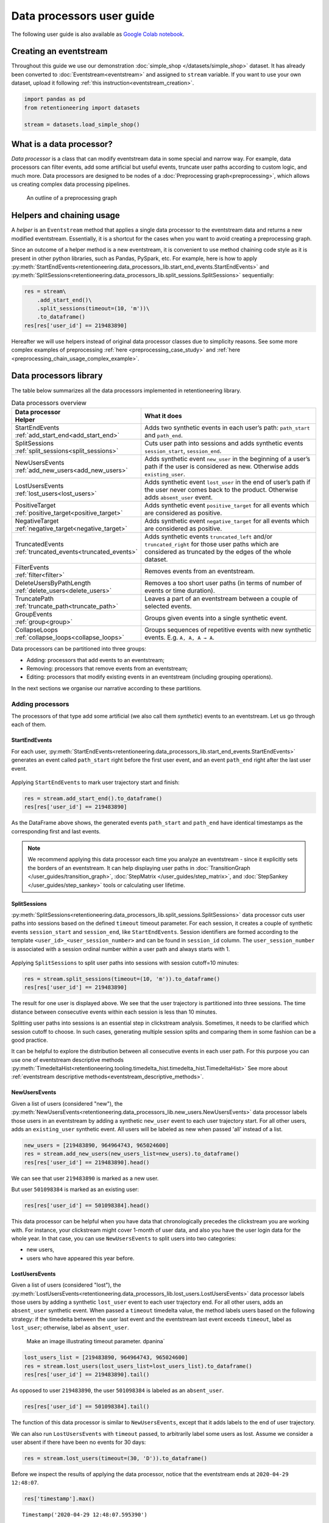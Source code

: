 Data processors user guide
==========================

The following user guide is also available as
`Google Colab notebook <https://colab.research.google.com/drive/1uXTt14stXKjWR_paEzqPl5_rZLFyclrm?usp=share_link>`_.


Creating an eventstream
-----------------------

Throughout this guide we use our demonstration :doc:`simple_shop </datasets/simple_shop>` dataset. It has already been converted to :doc:`Eventstream<eventstream>` and assigned to ``stream`` variable. If you want to use your own dataset, upload it following :ref:`this instruction<eventstream_creation>`.

.. code-block:: python

    import pandas as pd
    from retentioneering import datasets

    stream = datasets.load_simple_shop()

What is a data processor?
-------------------------

*Data processor* is a class that can modify eventstream data in some special and narrow way. For example, data processors can filter events, add some artificial but useful events, truncate user paths according to custom logic, and much more. Data processors are designed to be nodes of a
:doc:`Preprocessing graph<preprocessing>`, which allows us creating complex data processing pipelines.

.. figure:: /_static/user_guides/data_processor/dp_0_PGraph.png

    An outline of a preprocessing graph

.. _helpers_and_chain_usage:

Helpers and chaining usage
--------------------------

A *helper* is an ``Eventstream`` method that applies a single data processor to the eventstream data and returns a new modified eventstream.
Essentially, it is a shortcut for the cases when you want to avoid creating a preprocessing graph.

Since an outcome of a helper method is a new eventstream, it is convenient to use method chaining code style
as it is present in other python libraries, such as Pandas, PySpark, etc. For example, here is how to apply :py:meth:`StartEndEvents<retentioneering.data_processors_lib.start_end_events.StartEndEvents>` and :py:meth:`SplitSessions<retentioneering.data_processors_lib.split_sessions.SplitSessions>` sequentially:

.. code-block:: python

    res = stream\
        .add_start_end()\
        .split_sessions(timeout=(10, 'm'))\
        .to_dataframe()
    res[res['user_id'] == 219483890]

.. raw:: html

    <div><table class="dataframe">
      <thead>
        <tr style="text-align: right;">
          <th></th>
          <th>event_type</th>
          <th>event_index</th>
          <th>event</th>
          <th>timestamp</th>
          <th>user_id</th>
          <th>session_id</th>
        </tr>
      </thead>
      <tbody>
        <tr>
          <th>0</th>
          <td>path_start</td>
          <td>0</td>
          <td>path_start</td>
          <td>2019-11-01 17:59:13</td>
          <td>219483890</td>
          <td>219483890_1</td>
        </tr>
        <tr>
          <th>2</th>
          <td>session_start</td>
          <td>2</td>
          <td>session_start</td>
          <td>2019-11-01 17:59:13</td>
          <td>219483890</td>
          <td>219483890_1</td>
        </tr>
        <tr>
          <th>3</th>
          <td>raw</td>
          <td>3</td>
          <td>catalog</td>
          <td>2019-11-01 17:59:13</td>
          <td>219483890</td>
          <td>219483890_1</td>
        </tr>
        <tr>
          <th>...</th>
          <td>...</td>
          <td>...</td>
          <td>...</td>
          <td>...</td>
          <td>...</td>
          <td>...</td>
        </tr>
        <tr>
          <th>11</th>
          <td>session_end</td>
          <td>11</td>
          <td>session_end</td>
          <td>2019-11-01 17:59:32</td>
          <td>219483890</td>
          <td>219483890_1</td>
        </tr>
        <tr>
          <th>6256</th>
          <td>session_start</td>
          <td>6256</td>
          <td>session_start</td>
          <td>2019-12-06 16:22:57</td>
          <td>219483890</td>
          <td>219483890_2</td>
        </tr>
        <tr>
          <th>...</th>
          <td>...</td>
          <td>...</td>
          <td>...</td>
          <td>...</td>
          <td>...</td>
          <td>...</td>
        </tr>
        <tr>
          <th>23997</th>
          <td>session_end</td>
          <td>23997</td>
          <td>session_end</td>
          <td>2020-02-14 21:04:52</td>
          <td>219483890</td>
          <td>219483890_4</td>
        </tr>
        <tr>
          <th>23998</th>
          <td>path_end</td>
          <td>23998</td>
          <td>path_end</td>
          <td>2020-02-14 21:04:52</td>
          <td>219483890</td>
          <td>219483890_4</td>
        </tr>
      </tbody>
    </table>
    <br>

Hereafter we will use helpers instead of original data processor classes due to simplicity reasons. See some more complex examples of preprocessing :ref:`here <preprocessing_case_study>` and :ref:`here <preprocessing_chain_usage_complex_example>`.

.. _dataprocessors_library:

Data processors library
-----------------------

The table below summarizes all the data processors implemented in retentioneering library.

.. table:: Data processors overview
    :align: center
    :widths: 15 60
    :class: tight-table

    +--------------------------------------------+-----------------------------------------------------+
    | | Data processor                           | What it does                                        |
    | | Helper                                   |                                                     |
    +============================================+=====================================================+
    | | StartEndEvents                           | Adds two synthetic events in each user’s path:      |
    | | :ref:`add_start_end<add_start_end>`      | ``path_start`` and ``path_end``.                    |
    |                                            |                                                     |
    +--------------------------------------------+-----------------------------------------------------+
    | | SplitSessions                            | Cuts user path into sessions and adds synthetic     |
    | | :ref:`split_sessions<split_sessions>`    | events ``session_start``, ``session_end``.          |
    |                                            |                                                     |
    +--------------------------------------------+-----------------------------------------------------+
    | | NewUsersEvents                           | Adds synthetic event ``new_user`` in the beginning  |
    | | :ref:`add_new_users<add_new_users>`      | of a user’s path if the user is considered as new.  |
    |                                            | Otherwise adds ``existing_user``.                   |
    |                                            |                                                     |
    +--------------------------------------------+-----------------------------------------------------+
    | | LostUsersEvents                          | Adds synthetic event ``lost_user`` in the end of    |
    | | :ref:`lost_users<lost_users>`            | user’s path if the user never comes back to the     |
    |                                            | product. Otherwise adds ``absent_user`` event.      |
    |                                            |                                                     |
    +--------------------------------------------+-----------------------------------------------------+
    | | PositiveTarget                           | Adds synthetic event ``positive_target`` for all    |
    | | :ref:`positive_target<positive_target>`  | events which are considered as positive.            |
    |                                            |                                                     |
    +--------------------------------------------+-----------------------------------------------------+
    | | NegativeTarget                           | Adds synthetic event ``negative_target`` for all    |
    | | :ref:`negative_target<negative_target>`  | events which are considered as positive.            |
    |                                            |                                                     |
    +--------------------------------------------+-----------------------------------------------------+
    | | TruncatedEvents                          | Adds synthetic events ``truncated_left`` and/or     |
    | | :ref:`truncated_events<truncated_events>`| ``truncated_right`` for those user paths which are  |
    |                                            | considered as truncated by the edges of the whole   |
    |                                            | dataset.                                            |
    +--------------------------------------------+-----------------------------------------------------+
    | | FilterEvents                             | Removes events from an eventstream.                 |
    | | :ref:`filter<filter>`                    |                                                     |
    +--------------------------------------------+-----------------------------------------------------+
    | | DeleteUsersByPathLength                  | Removes a too short user paths (in terms of number  |
    | | :ref:`delete_users<delete_users>`        | of events or time duration).                        |
    |                                            |                                                     |
    +--------------------------------------------+-----------------------------------------------------+
    | | TruncatePath                             | Leaves a part of an eventstream between a couple    |
    | | :ref:`truncate_path<truncate_path>`      | of selected events.                                 |
    |                                            |                                                     |
    +--------------------------------------------+-----------------------------------------------------+
    | | GroupEvents                              | Groups given events into a single synthetic event.  |
    | | :ref:`group<group>`                      |                                                     |
    +--------------------------------------------+-----------------------------------------------------+
    | | CollapseLoops                            | Groups sequences of repetitive events with new      |
    | | :ref:`collapse_loops<collapse_loops>`    | synthetic events. E.g. ``A, A, A → A``.             |
    +--------------------------------------------+-----------------------------------------------------+

Data processors can be partitioned into three groups:

- Adding: processors that add events to an eventstream;
- Removing: processors that remove events from an eventstream;
- Editing: processors that modify existing events in an eventstream (including grouping operations).

In the next sections we organise our narrative according to these partitions.

.. _dataprocessors_adding_processors:

Adding processors
~~~~~~~~~~~~~~~~~

The processors of that type add some artificial (we also call them *synthetic*) events to an eventstream.
Let us go through each of them.

.. _add_start_end:

StartEndEvents
^^^^^^^^^^^^^^

For each user, :py:meth:`StartEndEvents<retentioneering.data_processors_lib.start_end_events.StartEndEvents>`
generates an event called ``path_start`` right before the first user event, and an event
``path_end`` right after the last user event.

.. figure:: /_static/user_guides/data_processor/dp_1_start_end.png

Applying ``StartEndEvents`` to mark user trajectory start and finish:

.. code-block:: python

    res = stream.add_start_end().to_dataframe()
    res[res['user_id'] == 219483890]


.. raw:: html

    <div><table class="dataframe">
      <thead>
        <tr style="text-align: right;">
          <th></th>
          <th>event_type</th>
          <th>event_index</th>
          <th>event</th>
          <th>timestamp</th>
          <th>user_id</th>
        </tr>
      </thead>
      <tbody>
        <tr>
          <th>0</th>
          <td>path_start</td>
          <td>0</td>
          <td>path_start</td>
          <td>2019-11-01 17:59:13</td>
          <td>219483890</td>
        </tr>
        <tr>
          <th>1</th>
          <td>raw</td>
          <td>1</td>
          <td>catalog</td>
          <td>2019-11-01 17:59:13</td>
          <td>219483890</td>
        </tr>
        <tr>
          <th>...</th>
          <td>...</td>
          <td>...</td>
          <td>...</td>
          <td>...</td>
          <td>...</td>
        </tr>
        <tr>
          <th>10213</th>
          <td>path_end</td>
          <td>10213</td>
          <td>path_end</td>
          <td>2020-02-14 21:04:52</td>
          <td>219483890</td>
        </tr>
      </tbody>
    </table>
    <br>

As the DataFrame above shows, the generated events ``path_start``
and ``path_end`` have identical timestamps as the corresponding first and
last events.

.. note::

    We recommend applying this data processor each time you analyze an
    eventstream - since it explicitly sets the borders of an eventstream. It
    can help displaying user paths in :doc:`TransitionGraph </user_guides/transition_graph>`, :doc:`StepMatrix </user_guides/step_matrix>`, and :doc:`StepSankey </user_guides/step_sankey>` tools or calculating user lifetime.

.. _split_sessions:

SplitSessions
^^^^^^^^^^^^^

:py:meth:`SplitSessions<retentioneering.data_processors_lib.split_sessions.SplitSessions>`
data processor cuts user paths into sessions based on the defined ``timeout``
timeout parameter. For each session, it creates a couple of synthetic
events ``session_start`` and ``session_end``, like
``StartEndEvents``. Session identifiers are formed according to the
template ``<user_id>_<user_session_number>`` and can be found in
``session_id`` column. The ``user_session_number`` is associated with a
session ordinal number within a user path and always starts with 1.

.. figure:: /_static/user_guides/data_processor/dp_2_split_sessions.png

Applying ``SplitSessions`` to split user paths into sessions with
session cutoff=10 minutes:

.. code-block:: python

    res = stream.split_sessions(timeout=(10, 'm')).to_dataframe()
    res[res['user_id'] == 219483890]


.. raw:: html

    <div><table class="dataframe">
      <thead>
        <tr style="text-align: right;">
          <th></th>
          <th>event_type</th>
          <th>event_index</th>
          <th>event</th>
          <th>timestamp</th>
          <th>user_id</th>
          <th>session_id</th>
        </tr>
      </thead>
      <tbody>
        <tr>
          <th>0</th>
          <td>session_start</td>
          <td>0</td>
          <td>session_start</td>
          <td>2019-11-01 17:59:13</td>
          <td>219483890</td>
          <td>219483890_1</td>
        </tr>
        <tr>
          <th>1</th>
          <td>raw</td>
          <td>1</td>
          <td>catalog</td>
          <td>2019-11-01 17:59:13</td>
          <td>219483890</td>
          <td>219483890_1</td>
        </tr>
        <tr>
          <th>...</th>
          <td>...</td>
          <td>...</td>
          <td>...</td>
          <td>...</td>
          <td>...</td>
          <td>...</td>
        </tr>
        <tr>
          <th>9</th>
          <td>session_end</td>
          <td>9</td>
          <td>session_end</td>
          <td>2019-11-01 17:59:32</td>
          <td>219483890</td>
          <td>219483890_1</td>
        </tr>
        <tr>
          <th>5316</th>
          <td>session_start</td>
          <td>5316</td>
          <td>session_start</td>
          <td>2019-12-06 16:22:57</td>
          <td>219483890</td>
          <td>219483890_2</td>
        </tr>
        <tr>
          <th>...</th>
          <td>...</td>
          <td>...</td>
          <td>...</td>
          <td>...</td>
          <td>...</td>
          <td>...</td>
        </tr>
        <tr>
          <th>21049</th>
          <td>session_end</td>
          <td>21049</td>
          <td>session_end</td>
          <td>2020-02-14 21:04:52</td>
          <td>219483890</td>
          <td>219483890_4</td>
        </tr>
      </tbody>
    </table>
    <br>

The result for one user is displayed above. We see that the user
trajectory is partitioned into three sessions. The time distance between
consecutive events within each session is less than 10 minutes.

Splitting user paths into sessions is an essential step in clickstream
analysis. Sometimes, it needs to be clarified which session cutoff to
choose. In such cases, generating multiple session splits and comparing them
in some fashion can be a good practice.

It can be helpful to explore the distribution between all consecutive events
in each user path. For this purpose you can use one of eventstream descriptive methods
:py:meth:`TimedeltaHist<retentioneering.tooling.timedelta_hist.timedelta_hist.TimedeltaHist>`
See more about :ref:`eventstream descriptive methods<eventstream_descriptive_methods>`.


.. _add_new_users:

NewUsersEvents
^^^^^^^^^^^^^^

Given a list of users (considered "new"), the
:py:meth:`NewUsersEvents<retentioneering.data_processors_lib.new_users.NewUsersEvents>`
data processor labels those users in an eventstream by adding a synthetic ``new_user``
event to each user trajectory start. For all other users, adds an
``existing_user`` synthetic event. All users will be labeled as new when
passed 'all' instead of a list.

.. figure:: /_static/user_guides/data_processor/dp_3_new_users.png


.. code-block:: python

    new_users = [219483890, 964964743, 965024600]
    res = stream.add_new_users(new_users_list=new_users).to_dataframe()
    res[res['user_id'] == 219483890].head()


.. raw:: html

    <div><table class="dataframe">
      <thead>
        <tr style="text-align: right;">
          <th></th>
          <th>event_type</th>
          <th>event_index</th>
          <th>event</th>
          <th>timestamp</th>
          <th>user_id</th>
        </tr>
      </thead>
      <tbody>
        <tr>
          <th>0</th>
          <td>new_user</td>
          <td>0</td>
          <td>new_user</td>
          <td>2019-11-01 17:59:13</td>
          <td>219483890</td>
        </tr>
        <tr>
          <th>1</th>
          <td>raw</td>
          <td>1</td>
          <td>catalog</td>
          <td>2019-11-01 17:59:13</td>
          <td>219483890</td>
        </tr>
        <tr>
          <th>2</th>
          <td>raw</td>
          <td>2</td>
          <td>product1</td>
          <td>2019-11-01 17:59:28</td>
          <td>219483890</td>
        </tr>
        <tr>
          <th>3</th>
          <td>raw</td>
          <td>3</td>
          <td>cart</td>
          <td>2019-11-01 17:59:29</td>
          <td>219483890</td>
        </tr>
        <tr>
          <th>4</th>
          <td>raw</td>
          <td>4</td>
          <td>catalog</td>
          <td>2019-11-01 17:59:32</td>
          <td>219483890</td>
        </tr>
      </tbody>
    </table>
    <br>

We can see that user ``219483890`` is marked as a new user.

But user ``501098384`` is marked as an existing user:

.. code-block:: python

    res[res['user_id'] == 501098384].head()


.. raw:: html

    <div><table class="dataframe">
      <thead>
        <tr style="text-align: right;">
          <th></th>
          <th>event_type</th>
          <th>event_index</th>
          <th>event</th>
          <th>timestamp</th>
          <th>user_id</th>
        </tr>
      </thead>
      <tbody>
        <tr>
          <th>17387</th>
          <td>existing_user</td>
          <td>17387</td>
          <td>existing_user</td>
          <td>2020-04-02 05:36:04</td>
          <td>501098384</td>
        </tr>
        <tr>
          <th>17388</th>
          <td>raw</td>
          <td>17388</td>
          <td>main</td>
          <td>2020-04-02 05:36:04</td>
          <td>501098384</td>
        </tr>
        <tr>
          <th>17389</th>
          <td>raw</td>
          <td>17389</td>
          <td>catalog</td>
          <td>2020-04-02 05:36:05</td>
          <td>501098384</td>
        </tr>
        <tr>
          <th>17390</th>
          <td>raw</td>
          <td>17390</td>
          <td>main</td>
          <td>2020-04-02 05:36:40</td>
          <td>501098384</td>
        </tr>
        <tr>
          <th>17391</th>
          <td>raw</td>
          <td>17391</td>
          <td>catalog</td>
          <td>2020-04-02 05:36:41</td>
          <td>501098384</td>
        </tr>
      </tbody>
    </table>
    <br>

This data processor can be helpful when you have data that chronologically
precedes the clickstream you are working with. For instance, your clickstream
might cover 1-month of user data, and also you have the user login data
for the whole year. In that case, you can use ``NewUsersEvents``
to split users into two categories:

- new users,
- users who have appeared this year before.

.. _lost_users:

LostUsersEvents
^^^^^^^^^^^^^^^

Given a list of users (considered "lost"), the
:py:meth:`LostUsersEvents<retentioneering.data_processors_lib.lost_users.LostUsersEvents>`
data processor labels those users by adding a synthetic ``lost_user`` event to each
user trajectory end. For all other users, adds an
``absent_user`` synthetic event. When passed a ``timeout`` timedelta value,
the method labels users based on the following strategy: if the
timedelta between the user last event and the eventstream last event
exceeds ``timeout``, label as ``lost_user``; otherwise, label as
``absent_user``.

..

    Make an image illustrating timeout parameter. dpanina`

.. figure:: /_static/user_guides/data_processor/dp_4_lost_users.png


.. code-block:: python

    lost_users_list = [219483890, 964964743, 965024600]
    res = stream.lost_users(lost_users_list=lost_users_list).to_dataframe()
    res[res['user_id'] == 219483890].tail()


.. raw:: html

    <div><table class="dataframe">
      <thead>
        <tr style="text-align: right;">
          <th></th>
          <th>event_type</th>
          <th>event_index</th>
          <th>event</th>
          <th>timestamp</th>
          <th>user_id</th>
        </tr>
      </thead>
      <tbody>
        <tr>
          <th>5175</th>
          <td>raw</td>
          <td>5175</td>
          <td>catalog</td>
          <td>2020-01-06 22:11:28</td>
          <td>219483890</td>
        </tr>
        <tr>
          <th>9329</th>
          <td>raw</td>
          <td>9329</td>
          <td>main</td>
          <td>2020-02-14 21:04:49</td>
          <td>219483890</td>
        </tr>
        <tr>
          <th>9330</th>
          <td>raw</td>
          <td>9330</td>
          <td>catalog</td>
          <td>2020-02-14 21:04:51</td>
          <td>219483890</td>
        </tr>
        <tr>
          <th>9332</th>
          <td>lost_user</td>
          <td>9332</td>
          <td>lost_user</td>
          <td>2020-02-14 21:04:52</td>
          <td>219483890</td>
        </tr>
      </tbody>
    </table>
    <br>

As opposed to user ``219483890``, the user ``501098384`` is labeled as an
``absent_user``.

.. code-block:: python

    res[res['user_id'] == 501098384].tail()


.. raw:: html

    <div><table class="dataframe">
      <thead>
        <tr style="text-align: right;">
          <th></th>
          <th>event_type</th>
          <th>event_index</th>
          <th>event</th>
          <th>timestamp</th>
          <th>user_id</th>
        </tr>
      </thead>
      <tbody>
        <tr>
          <th>39127</th>
          <td>raw</td>
          <td>39127</td>
          <td>catalog</td>
          <td>2020-04-29 12:48:01</td>
          <td>501098384</td>
        </tr>
        <tr>
          <th>39128</th>
          <td>raw</td>
          <td>39128</td>
          <td>main</td>
          <td>2020-04-29 12:48:01</td>
          <td>501098384</td>
        </tr>
        <tr>
          <th>39129</th>
          <td>raw</td>
          <td>39129</td>
          <td>catalog</td>
          <td>2020-04-29 12:48:06</td>
          <td>501098384</td>
        </tr>
        <tr>
          <th>39130</th>
          <td>absent_user</td>
          <td>39130</td>
          <td>absent_user</td>
          <td>2020-04-29 12:48:06</td>
          <td>501098384</td>
        </tr>
      </tbody>
    </table>
    <br>

The function of this data processor is similar to
``NewUsersEvents``, except that it adds labels to the end
of user trajectory.

We can also run ``LostUsersEvents`` with ``timeout`` passed, to
arbitrarily label some users as lost. Assume we consider a user
absent if there have been no events for 30 days:

.. code-block:: python

    res = stream.lost_users(timeout=(30, 'D')).to_dataframe()


Before we inspect the results of applying the data processor,
notice that the eventstream ends at ``2020-04-29 12:48:07``.

.. code-block:: python

    res['timestamp'].max()


.. parsed-literal::

    Timestamp('2020-04-29 12:48:07.595390')


User ``495985018`` is labeled as lost since her last event occurred
on ``2019-11-02``. It’s more than 30 days before the end of the
eventstream.

.. code-block:: python

    res[res['user_id'] == 495985018]


.. raw:: html

    <div><table class="dataframe">
      <thead>
        <tr style="text-align: right;">
          <th></th>
          <th>event_type</th>
          <th>event_index</th>
          <th>event</th>
          <th>timestamp</th>
          <th>user_id</th>
        </tr>
      </thead>
      <tbody>
        <tr>
          <th>47</th>
          <td>raw</td>
          <td>47</td>
          <td>catalog</td>
          <td>2019-11-02 01:14:08</td>
          <td>495985018</td>
        </tr>
        <tr>
          <th>48</th>
          <td>raw</td>
          <td>48</td>
          <td>cart</td>
          <td>2019-11-02 01:14:37</td>
          <td>495985018</td>
        </tr>
        <tr>
          <th>49</th>
          <td>lost_user</td>
          <td>49</td>
          <td>lost_user</td>
          <td>2019-11-02 01:14:37</td>
          <td>495985018</td>
        </tr>
      </tbody>
    </table>
    <br>

On the other hand, user ``819489198`` is labeled ``absent`` because
her last event occurred on ``2020-04-15``, less than 30 days
before ``2020-04-29``.

.. code-block:: python

    res[res['user_id'] == 819489198]


.. raw:: html

    <div><table class="dataframe">
      <thead>
        <tr style="text-align: right;">
          <th></th>
          <th>event_type</th>
          <th>event_index</th>
          <th>event</th>
          <th>timestamp</th>
          <th>user_id</th>
        </tr>
      </thead>
      <tbody>
        <tr>
          <th>26529</th>
          <td>raw</td>
          <td>26529</td>
          <td>main</td>
          <td>2020-04-15 21:02:36</td>
          <td>819489198</td>
        </tr>
        <tr>
          <th>...</th>
          <td>...</td>
          <td>...</td>
          <td>...</td>
          <td>...</td>
          <td>...</td>
        </tr>
        <tr>
          <th>26544</th>
          <td>raw</td>
          <td>26544</td>
          <td>payment_card</td>
          <td>2020-04-15 21:03:46</td>
          <td>819489198</td>
        </tr>
        <tr>
          <th>26545</th>
          <td>raw</td>
          <td>26545</td>
          <td>payment_done</td>
          <td>2020-04-15 21:03:47</td>
          <td>819489198</td>
        </tr>
        <tr>
          <th>26546</th>
          <td>absent_user</td>
          <td>26546</td>
          <td>absent_user</td>
          <td>2020-04-15 21:03:47</td>
          <td>819489198</td>
        </tr>
      </tbody>
    </table>
    <br>

.. _positive_target:

PositiveTarget
^^^^^^^^^^^^^^

:py:meth:`PositiveTarget<retentioneering.data_processors_lib.positive_target.PositiveTarget>`
data processor supports two parameters:

-  ``targets`` - list of "positive" events
   (for instance, associated with some conversion goal of the user behavior)
-  ``func`` - this function accepts parent ``Eventstream`` as an
   argument and returns ``pandas.DataFrame`` contains only the lines
   of the events we would like to label as positive.

By default, for each user trajectory, an event from the
specified list (and minimum timestamp) is taken and cloned with
``positive_target_<EVENTNAME>`` as the ``event`` and ``positive_target``
type.


.. figure:: /_static/user_guides/data_processor/dp_5_positive.png

.. code-block:: python

    positive_events = ['cart', 'payment_done']
    res = stream.positive_target(
        targets=positive_events
        ).to_dataframe()

Consider user ``219483890``, whose ``cart`` event appeared in her
trajectory with ``event_index=2``. A synthetic event
``positive_target_cart`` is added right after it.

.. code-block:: python

    res[res['user_id'] == 219483890]


.. raw:: html

    <div><table class="dataframe">
      <thead>
        <tr style="text-align: right;">
          <th></th>
          <th>event_type</th>
          <th>event_index</th>
          <th>event</th>
          <th>timestamp</th>
          <th>user_id</th>
        </tr>
      </thead>
      <tbody>
        <tr>
          <th>0</th>
          <td>raw</td>
          <td>0</td>
          <td>catalog</td>
          <td>2019-11-01 17:59:13</td>
          <td>219483890</td>
        </tr>
        <tr>
          <th>1</th>
          <td>raw</td>
          <td>1</td>
          <td>product1</td>
          <td>2019-11-01 17:59:28</td>
          <td>219483890</td>
        </tr>
        <tr>
          <th>2</th>
          <td>raw</td>
          <td>2</td>
          <td>cart</td>
          <td>2019-11-01 17:59:29</td>
          <td>219483890</td>
        </tr>
        <tr>
          <th>3</th>
          <td>positive_target</td>
          <td>3</td>
          <td>positive_target_cart</td>
          <td>2019-11-01 17:59:29</td>
          <td>219483890</td>
        </tr>
        <tr>
          <th>...</th>
          <td>...</td>
          <td>...</td>
          <td>...</td>
          <td>...</td>
          <td>...</td>
        </tr>
        <tr>
          <th>5116</th>
          <td>raw</td>
          <td>5116</td>
          <td>cart</td>
          <td>2020-01-06 22:10:42</td>
          <td>219483890</td>
        </tr>
        <tr>
          <th>5117</th>
          <td>raw</td>
          <td>5117</td>
          <td>catalog</td>
          <td>2020-01-06 22:10:52</td>
          <td>219483890</td>
        </tr>
        <tr>
          <th>...</th>
          <td>...</td>
          <td>...</td>
          <td>...</td>
          <td>...</td>
          <td>...</td>
        </tr>
        <tr>
          <th>9187</th>
          <td>raw</td>
          <td>9187</td>
          <td>catalog</td>
          <td>2020-02-14 21:04:51</td>
          <td>219483890</td>
        </tr>
      </tbody>
    </table>
    <br>

In opposite to this user, user ``24427596`` has no positive events, so
her path remains unchanged:

.. code-block:: python

    res[res['user_id'] == 24427596]


.. raw:: html

    <div><table class="dataframe">
      <thead>
        <tr style="text-align: right;">
          <th></th>
          <th>event_type</th>
          <th>event_index</th>
          <th>event</th>
          <th>timestamp</th>
          <th>user_id</th>
        </tr>
      </thead>
      <tbody>
        <tr>
          <th>68</th>
          <td>raw</td>
          <td>68</td>
          <td>main</td>
          <td>2019-11-02 07:28:07</td>
          <td>24427596</td>
        </tr>
        <tr>
          <th>69</th>
          <td>raw</td>
          <td>69</td>
          <td>catalog</td>
          <td>2019-11-02 07:28:14</td>
          <td>24427596</td>
        </tr>
        <tr>
          <th>...</th>
          <td>...</td>
          <td>...</td>
          <td>...</td>
          <td>...</td>
          <td>...</td>
        </tr>
        <tr>
          <th>71</th>
          <td>raw</td>
          <td>71</td>
          <td>catalog</td>
          <td>2019-11-02 07:29:42</td>
          <td>24427596</td>
        </tr>
      </tbody>
    </table>
    <br>

This data processor can make it easier to label events that we would
like to consider as positive. It might be helpful for further analysis
with tools like ``TransitionGraph``, ``StepMatrix``, and
``SankeyStep`` - as it will help to highlight the positive events.

Another way to set positive events is to pass a custom function in ``func``.
For example, assume we need to label each target in a trajectory, not just the
first one:

.. code-block:: python

    def custom_func(eventstream, targets) -> pd.DataFrame:

        event_col = eventstream.schema.event_name
        df = eventstream.to_dataframe()

        return df[df[event_col].isin(targets)]

    res = stream.positive_target(
              targets=positive_events,
              func=custom_func
              ).to_dataframe()


.. code-block:: python

    res[res['user_id'] == 219483890]


.. raw:: html

    <div><table class="dataframe">
      <thead>
        <tr style="text-align: right;">
          <th></th>
          <th>event_type</th>
          <th>event_index</th>
          <th>event</th>
          <th>timestamp</th>
          <th>user_id</th>
        </tr>
      </thead>
      <tbody>
        <tr>
          <th>0</th>
          <td>raw</td>
          <td>0</td>
          <td>catalog</td>
          <td>2019-11-01 17:59:13</td>
          <td>219483890</td>
        </tr>
        <tr>
          <th>1</th>
          <td>raw</td>
          <td>1</td>
          <td>product1</td>
          <td>2019-11-01 17:59:28</td>
          <td>219483890</td>
        </tr>
        <tr>
          <th>2</th>
          <td>raw</td>
          <td>2</td>
          <td>cart</td>
          <td>2019-11-01 17:59:29</td>
          <td>219483890</td>
        </tr>
        <tr>
          <th>3</th>
          <td>positive_target</td>
          <td>3</td>
          <td>positive_target_cart</td>
          <td>2019-11-01 17:59:29</td>
          <td>219483890</td>
        </tr>
        <tr>
          <th>...</th>
          <td>...</td>
          <td>...</td>
          <td>...</td>
          <td>...</td>
          <td>...</td>
        </tr>
        <tr>
          <th>5116</th>
          <td>raw</td>
          <td>5116</td>
          <td>cart</td>
          <td>2020-01-06 22:10:42</td>
          <td>219483890</td>
        </tr>
        <tr>
          <th>5117</th>
          <td>positive_target</td>
          <td>5117</td>
          <td>positive_target_cart</td>
          <td>2020-01-06 22:10:42</td>
          <td>219483890</td>
        </tr>
        <tr>
          <th>5118</th>
          <td>raw</td>
          <td>5118</td>
          <td>catalog</td>
          <td>2020-01-06 22:10:52</td>
          <td>219483890</td>
        </tr>
        <tr>
          <th>...</th>
          <td>...</td>
          <td>...</td>
          <td>...</td>
          <td>...</td>
          <td>...</td>
        </tr>
        <tr>
          <th>9188</th>
          <td>raw</td>
          <td>9188</td>
          <td>catalog</td>
          <td>2020-02-14 21:04:51</td>
          <td>219483890</td>
        </tr>
      </tbody>
    </table>
    <br>

.. _negative_target:

NegativeTarget
^^^^^^^^^^^^^^

The idea of
:py:meth:`NegativeTarget<retentioneering.data_processors_lib.negative_target.NegativeTarget>`
data processor is the same as ``PositiveTarget``, but
applied to negative labels instead of positive ones.

-  ``targets`` - list of "positive" ``events``
    (for instance, associated with some negative result of the user behavior)
-  ``func`` - this function accepts parent ``Eventstream`` as an
   argument and returns ``pandas.DataFrame``, which contains only the lines
   of the events we would like to label as negative.


.. figure:: /_static/user_guides/data_processor/dp_6_negative.png

.. code-block:: python

    negative_events = ['delivery_courier']

    res = stream.negative_target(
              targets=negative_events
              ).to_dataframe()

Works similarly to the ``PositiveTarget`` data processor - in this
case, it will add negative event next to the ``delivery_courier`` event:

.. code-block:: python

    res[res['user_id'] == 629881394]


.. raw:: html

    <div><table class="dataframe">
      <thead>
        <tr style="text-align: right;">
          <th></th>
          <th>event_type</th>
          <th>event_index</th>
          <th>event</th>
          <th>timestamp</th>
          <th>user_id</th>
        </tr>
      </thead>
      <tbody>
        <tr>
          <th>7</th>
          <td>raw</td>
          <td>7</td>
          <td>main</td>
          <td>2019-11-01 22:28:54</td>
          <td>629881394</td>
        </tr>
        <tr>
          <th>...</th>
          <td>...</td>
          <td>...</td>
          <td>...</td>
          <td>...</td>
          <td>...</td>
        </tr>
        <tr>
          <th>39</th>
          <td>raw</td>
          <td>39</td>
          <td>delivery_courier</td>
          <td>2019-11-01 22:36:02</td>
          <td>629881394</td>
        </tr>
        <tr>
          <th>41</th>
          <td>negative_target</td>
          <td>41</td>
          <td>negative_target_delivery_courier</td>
          <td>2019-11-01 22:36:02</td>
          <td>629881394</td>
        </tr>
        <tr>
          <th>44</th>
          <td>raw</td>
          <td>44</td>
          <td>payment_choice</td>
          <td>2019-11-01 22:36:02</td>
          <td>629881394</td>
        </tr>
        <tr>
          <th>...</th>
          <td>...</td>
          <td>..</td>
          <td>...</td>
          <td>...</td>
          <td>...</td>
        </tr>
        <tr>
          <th>13724</th>
          <td>raw</td>
          <td>13724</td>
          <td>catalog</td>
          <td>2020-03-30 03:19:59</td>
          <td>629881394</td>
        </tr>
      </tbody>
    </table>
    <br>

.. _truncated_events:

TruncatedEvents
^^^^^^^^^^^^^^^

:py:meth:`TruncatedEvents<retentioneering.data_processors_lib.truncated_events.TruncatedEvents>`
addresses a common practical problem, when some trajectories are
truncated due to the dataset’s natural boundaries.

.. figure:: /_static/user_guides/data_processor/dp_7_truncate_timeline.png

The diagram above illustrates this problem. Consider two user paths –
blue and orange. In
reality, the blue path started before the beginning of the eventstream.
But we cannot observe that - since we haven’t access to the events to the
left from the beginning of the eventstream.
So, instead of the actual start of the user path, we observe a "false"
beginning, and the observed trajectory is truncated.

A similar situation occurs with the orange user path. Instead of the
actual trajectory end, we only observe the "false" trajectory end.

One possible way to mark truncated paths is to detect
trajectories that are "too short" for a typical trajectory, and
whose shortness can be attributed to being truncated.

``TruncatedEvents`` data processor uses passed ``left_cutoff`` and
``right_cutoff`` timedeltas and labels user trajectories as
``truncated_left`` or ``truncated_right`` based on the following
policy:

-  if the last event of a user trajectory is distanced from the first
   event of the whole eventstream by less than
   ``left_cutoff``, consider the user trajectory truncated
   from the left, and create ``truncated_left`` synthetic event at the
   trajectory start;

-  if the first event of a user trajectory is distanced from the last
   event of the whole eventstream by less than
   ``right_cutoff``, consider the user trajectory truncated
   from the right, and create ``truncated_right`` synthetic event at the
   trajectory end.

.. figure:: /_static/user_guides/data_processor/dp_8_truncate.png



Sometimes, it can be a good practice to use different cutoff values and
compare them in some fashion to select the best.

It can be helpful to use
:py:meth:`TimedeltaHist<retentioneering.tooling.timedelta_hist.timedelta_hist.TimedeltaHist>` method
with specified ``event_pair=('eventstream_start', 'path_end')`` for choosing ``left_cutoff``
value and ``event_pair=('path_start', 'eventstream_end')`` for choosing ``right_cutoff``.

See more about :ref:`eventstream descriptive methods<eventstream_descriptive_methods>`.


.. code-block:: python

    params = {
        'left_cutoff': (4, 'D'),
        'right_cutoff': (3, 'D')
    }

    res = stream.truncated_events(**params).to_dataframe()

Displaying the eventstream start and end timestamps:

.. code-block:: python

    print('Eventstream start: {}'.format(res.timestamp.min()))
    print('Eventstream end: {}'.format(res.timestamp.max()))


.. parsed-literal::

    Eventstream start: 2019-11-01 17:59:13.273932
    Eventstream end: 2020-04-29 12:48:07.595390


The trajectory of the following user ends at ``2019-11-02 01:14:38`` - which is too
close to the eventstream start(for the given ``left_cutoff``
value), so the ``TruncatedEvents`` data processor labels it as truncated
from the left:

.. code-block:: python

    res[res['user_id'] == 495985018]


.. raw:: html

    <div><table class="dataframe">
      <thead>
        <tr style="text-align: right;">
          <th></th>
          <th>event_type</th>
          <th>event_index</th>
          <th>event</th>
          <th>timestamp</th>
          <th>user_id</th>
        </tr>
      </thead>
      <tbody>
        <tr>
          <th>47</th>
          <td>truncated_left</td>
          <td>47</td>
          <td>truncated_left</td>
          <td>2019-11-02 01:14:08</td>
          <td>495985018</td>
        </tr>
        <tr>
          <th>48</th>
          <td>raw</td>
          <td>48</td>
          <td>catalog</td>
          <td>2019-11-02 01:14:08</td>
          <td>495985018</td>
        </tr>
        <tr>
          <th>49</th>
          <td>raw</td>
          <td>49</td>
          <td>cart</td>
          <td>2019-11-02 01:14:37</td>
          <td>495985018</td>
        </tr>
      </tbody>
    </table>
    <br>

The trajectory of the following user starts at ``2020-04-29 12:24:21`` - which is too
close to the eventstream end(for the given ``right_cutoff``
value), so
the ``TruncatedEvents`` data processor labels it as truncated from the
right:

.. code-block:: python

    res[res['user_id'] == 831491833]


.. raw:: html

    <div><table class="dataframe">
      <thead>
        <tr style="text-align: right;">
          <th></th>
          <th>event_type</th>
          <th>event_index</th>
          <th>event</th>
          <th>timestamp</th>
          <th>user_id</th>
        </tr>
      </thead>
      <tbody>
        <tr>
          <th>35627</th>
          <td>raw</td>
          <td>35627</td>
          <td>catalog</td>
          <td>2020-04-29 12:24:21</td>
          <td>831491833</td>
        </tr>
        <tr>
          <th>35628</th>
          <td>raw</td>
          <td>35628</td>
          <td>catalog</td>
          <td>2020-04-29 12:24:33</td>
          <td>831491833</td>
        </tr>
        <tr>
          <th>35629</th>
          <td>raw</td>
          <td>35629</td>
          <td>product2</td>
          <td>2020-04-29 12:24:39</td>
          <td>831491833</td>
        </tr>
        <tr>
          <th>35630</th>
          <td>raw</td>
          <td>35630</td>
          <td>cart</td>
          <td>2020-04-29 12:24:59</td>
          <td>831491833</td>
        </tr>
        <tr>
          <th>35631</th>
          <td>raw</td>
          <td>35631</td>
          <td>catalog</td>
          <td>2020-04-29 12:25:06</td>
          <td>831491833</td>
        </tr>
        <tr>
          <th>35632</th>
          <td>truncated_right</td>
          <td>35632</td>
          <td>truncated_right</td>
          <td>2020-04-29 12:25:06</td>
          <td>831491833</td>
        </tr>
      </tbody>
    </table>
    <br>


Removing processors
~~~~~~~~~~~~~~~~~~~

.. _filter:

FilterEvents
^^^^^^^^^^^^

:py:meth:`FilterEvents<retentioneering.data_processors_lib.filter_events.FilterEvents>`
keeps events based on the masking function ``func``.
The function should return a boolean mask for the input dataframe(a series
of boolean True or False variables that filter the DataFrame underlying
the eventstream).

.. figure:: /_static/user_guides/data_processor/dp_9_filter.png


Let us say we are interested only in specific events - for example, only
in events of users that appear in some pre-defined list of users.
``FilterEvents`` allows us to access only those events:

.. code-block:: python

    def save_specific_users(df, schema):
        users_to_save = [219483890, 964964743, 965024600]
        return df[schema.user_id].isin(users_to_save)

    res = stream.filter(func=save_specific_users).to_dataframe()

The resulting eventstream includes these three users only:

.. code-block:: python

    res['user_id'].unique().astype(int)


.. parsed-literal::

    array([219483890, 964964743, 965024600])


Note that the masking function accepts not just ``pandas.DataFrame``
associated with the eventstream, but ``schema`` parameter as well.
Having this parameter, you can access any eventstream column,
defined in its
:py:meth:`EventstreamSchema<retentioneering.eventstream.schema.EventstreamSchema>`.

This makes such masking functions reusable regardless of eventstream
column titles.

Using ``FilterEvents`` data processor, we can
also remove specific events from the eventstream. Let us remove all
``catalog`` and ``main`` events, assuming they are non-informative for
us:

.. code-block:: python

    stream.to_dataframe()\
        ['event']\
        .value_counts()\
        [lambda s: s.index.isin(['catalog', 'main'])]


.. parsed-literal::

    catalog    14518
    main        5635
    Name: event, dtype: int64


.. code-block:: python

    def exclude_events(df, schema):
        events_to_exclude = ['catalog', 'main']
        return ~df[schema.event_name].isin(events_to_exclude)

    res = stream.filter(func=exclude_events).to_dataframe()

We can see that ``res`` DataFrame does not have "useless" events anymore.

.. code-block:: python

    res['event']\
        .value_counts()\
        [lambda s: s.index.isin(['catalog', 'main'])]


.. parsed-literal::

    Series([], Name: event, dtype: int64)

.. _delete_users:

DeleteUsersByPathLength
^^^^^^^^^^^^^^^^^^^^^^^

:py:meth:`DeleteUsersByPathLength<retentioneering.data_processors_lib.delete_users_by_path_length.DeleteUsersByPathLength>`
removes the paths which we consider "too short". We might
be interested in excluding such paths - in case they are too short to
be informative for our task.

Path length can be specified in the following ways:

- setting the number of events comprising a path,
- setting the time distance between the beginning and the end of the path.

The former is associated with ``min_steps`` parameter, the latter –
with ``min_time`` parameter. Thus, ``DeleteUsersByPathLength`` removes all
the paths of length less than ``min_steps`` or ``min_time``.

Diagram for specified ``min_steps``:

.. figure:: /_static/user_guides/data_processor/dp_10_delete_events.png


Diagram for specified ``min_time``:

.. figure:: /_static/user_guides/data_processor/dp_10_delete_min_time.png


Let us showcase both variants of the ``DeleteUsersByPathLength``
data processor:

A minimum number of events specified:

.. code-block:: python

    res = stream.delete_users(min_steps=25).to_dataframe()

Any remaining user has at least 25 events. For example, user
``629881394`` has 48 events.

.. code-block:: python

    len(res[res['user_id'] == 629881394])


.. parsed-literal::

    48


A minimum path length (user lifetime) is specified:

.. code-block:: python

    res = stream.delete_users(min_time=(1, 'M')).to_dataframe()


Any remaining user has been "alive" for at least a month. For
example, user ``964964743`` started her trajectory on ``2019-11-01`` and
ended on ``2019-12-09``.

.. code-block:: python

    res[res['user_id'] == 964964743].iloc[[0, -1]]


.. raw:: html

    <div><table class="dataframe">
      <thead>
        <tr style="text-align: right;">
          <th></th>
          <th>event_type</th>
          <th>event_index</th>
          <th>event</th>
          <th>timestamp</th>
          <th>user_id</th>
        </tr>
      </thead>
      <tbody>
        <tr>
          <th>4</th>
          <td>raw</td>
          <td>4</td>
          <td>catalog</td>
          <td>2019-11-01 21:38:19</td>
          <td>964964743</td>
        </tr>
        <tr>
          <th>3457</th>
          <td>raw</td>
          <td>3457</td>
          <td>delivery_pickup</td>
          <td>2019-12-09 01:43:57</td>
          <td>964964743</td>
        </tr>
      </tbody>
    </table>
    <br>

.. _truncate_path:

TruncatePath
^^^^^^^^^^^^

For each user trajectory, :py:meth:`TruncatePath<retentioneering.data_processors_lib.truncate_path.TruncatePath>`
drops all events before or after a particular event.
The following parameters specify the behavior:

-  ``drop_before``: event name before which part of the user’s path is
   dropped. The specified event remains in the eventstream.

-  ``drop_after``: event name after which part of the user’s path is
   dropped. The specified event remains in the eventstream.

-  ``occurrence_before``: if set to ``first`` (by default), all events
   before the first occurrence of the ``drop_before`` event are dropped.
   If set to ``last``, all events before the last occurrence of the
   ``drop_before`` event are dropped.

-  ``occurrence_after``: the same behavior as in the
   ``occurrence_before``, but for right (after the event) path
   truncation.

-  ``shift_before``: sets the number of steps by which the truncate
   point is shifted from the selected event. If the value is negative,
   the offset occurs to the left along the timeline; if positive,
   then the offset occurs to the right.

-  ``shift_after``: the same behavior as in the shift_before, but for
   right (after the event) path truncation.

The path remains unchanged if the specified event is not present in a user path.

.. figure:: /_static/user_guides/data_processor/dp_11_truncate_path.png


Suppose we want to see what happens to the user after she jumps to a
``cart`` event and also to find out which events preceded the ``cart`` event.
To do this, we can use ``TruncatePath`` with specified
``drop_before='cart'`` and ``shift_before=-2``:

.. code-block:: python

    res = stream.truncate_path(
              drop_before='cart',
              shift_before=-2
              ).to_dataframe()

Now some users have their trajectories truncated, because they had at
least one ``cart`` in their path:

.. code-block:: python

    res[res['user_id'] == 219483890]


.. raw:: html

    <div><table class="dataframe">
      <thead>
        <tr style="text-align: right;">
          <th></th>
          <th>event_type</th>
          <th>event_index</th>
          <th>event</th>
          <th>timestamp</th>
          <th>user_id</th>
        </tr>
      </thead>
      <tbody>
        <tr>
          <th>0</th>
          <td>raw</td>
          <td>0</td>
          <td>catalog</td>
          <td>2019-11-01 17:59:13</td>
          <td>219483890</td>
        </tr>
        <tr>
          <th>1</th>
          <td>raw</td>
          <td>1</td>
          <td>product1</td>
          <td>2019-11-01 17:59:28</td>
          <td>219483890</td>
        </tr>
        <tr>
          <th>2</th>
          <td>raw</td>
          <td>2</td>
          <td>cart</td>
          <td>2019-11-01 17:59:29</td>
          <td>219483890</td>
        </tr>
        <tr>
          <th>3</th>
          <td>raw</td>
          <td>3</td>
          <td>catalog</td>
          <td>2019-11-01 17:59:32</td>
          <td>219483890</td>
        </tr>
        <tr>
          <th>...</th>
          <td>...</td>
          <td>...</td>
          <td>...</td>
          <td>...</td>
          <td>...</td>
        </tr>
        <tr>
          <th>10317</th>
          <td>raw</td>
          <td>10317</td>
          <td>catalog</td>
          <td>2020-02-14 21:04:51</td>
          <td>219483890</td>
        </tr>
      </tbody>
    </table>
    <br>

As we can see, this path now starts with the two events preceding the
``cart`` (``event_index=0,1``) and the ``cart`` event right after them
(``event_index=2``). Another ``cart`` event occurred here
(``event_index=5827``), but since the default
``occurrence_before='first'`` was triggered, the data processor
ignored this second cart.

Some users do not have any ``cart`` events - and their
trajectories have not been changed:

.. code-block:: python

    res[res['user_id'] == 24427596]


.. raw:: html

    <div><table class="dataframe">
      <thead>
        <tr style="text-align: right;">
          <th></th>
          <th>event_type</th>
          <th>event_index</th>
          <th>event</th>
          <th>timestamp</th>
          <th>user_id</th>
        </tr>
      </thead>
      <tbody>
        <tr>
          <th>89</th>
          <td>raw</td>
          <td>89</td>
          <td>main</td>
          <td>2019-11-02 07:28:07</td>
          <td>24427596</td>
        </tr>
        <tr>
          <th>90</th>
          <td>raw</td>
          <td>90</td>
          <td>catalog</td>
          <td>2019-11-02 07:28:14</td>
          <td>24427596</td>
        </tr>
        <tr>
          <th>91</th>
          <td>raw</td>
          <td>91</td>
          <td>catalog</td>
          <td>2019-11-02 07:29:08</td>
          <td>24427596</td>
        </tr>
        <tr>
          <th>92</th>
          <td>raw</td>
          <td>92</td>
          <td>catalog</td>
          <td>2019-11-02 07:29:41</td>
          <td>24427596</td>
        </tr>
      </tbody>
    </table>
    <br>

We can also perform truncation from the right, or specify for the truncation
point to be not the first but the last occurrence of the ``cart``. To
demonstrate both, let us set ``drop_after="cart"`` and
``occurrence_after="last"``:

.. code-block:: python

    res = stream.truncate_path(
              drop_after='cart',
              occurrence_after="last"
              ).to_dataframe()

Now, any trajectory which includes a ``cart`` is truncated to the end with the
last ``cart``:

.. code-block:: python

    res[res['user_id'] == 219483890]


.. raw:: html


    <div><table class="dataframe">
      <thead>
        <tr style="text-align: right;">
          <th></th>
          <th>event_type</th>
          <th>event_index</th>
          <th>event</th>
          <th>timestamp</th>
          <th>user_id</th>
        </tr>
      </thead>
      <tbody>
        <tr>
          <th>0</th>
          <td>raw</td>
          <td>0</td>
          <td>catalog</td>
          <td>2019-11-01 17:59:13</td>
          <td>219483890</td>
        </tr>
        <tr>
          <th>1</th>
          <td>raw</td>
          <td>1</td>
          <td>product1</td>
          <td>2019-11-01 17:59:28</td>
          <td>219483890</td>
        </tr>
        <tr>
          <th>2</th>
          <td>raw</td>
          <td>2</td>
          <td>cart</td>
          <td>2019-11-01 17:59:29</td>
          <td>219483890</td>
        </tr>
        <tr>
          <th>...</th>
          <td>...</td>
          <td>...</td>
          <td>...</td>
          <td>...</td>
          <td>...</td>
        </tr>
        <tr>
          <th>5639</th>
          <td>raw</td>
          <td>5639</td>
          <td>catalog</td>
          <td>2020-01-06 22:10:15</td>
          <td>219483890</td>
        </tr>
        <tr>
          <th>5640</th>
          <td>raw</td>
          <td>5640</td>
          <td>cart</td>
          <td>2020-01-06 22:10:42</td>
          <td>219483890</td>
        </tr>
      </tbody>
    </table>
    <br>

Editing processors
~~~~~~~~~~~~~~~~~~

.. _group:

GroupEvents
^^^^^^^^^^^

Given a masking function passed as a ``func``,
:py:meth:`GroupEvents<retentioneering.data_processors_lib.group_events.GroupEvents>` replaces
all the events marked by ``func`` with newly created synthetic events
of ``event_name`` name and ``event_type`` type (``group_alias`` by
default). The timestamps of these synthetic events are the same as their
parents'. ``func`` can be any function that returns a series of
boolean (``True/False``) variables that can be used as a filter for the
DataFrame underlying the eventstream.


.. figure:: /_static/user_guides/data_processor/dp_12_group.png



With ``GroupEvents``, we can group events based on the event name. Suppose
we need to assign a common name ``product`` to events ``product1`` and
``product2``:

.. code-block:: python

    def group_events(df, schema):
        events_to_group = ['product1', 'product2']
        return df[schema.event_name].isin(events_to_group)

    params = {
        'event_name': 'product',
        'func': group_events
    }

    res = stream.group(**params).to_dataframe()

As we can see, user ``456870964`` now has two ``product`` events
(``event_index=160, 164``) with ``event_type=‘group_alias’``).

.. code-block:: python

    res[res['user_id'] == 456870964]


.. raw:: html

    <div><table class="dataframe">
      <thead>
        <tr style="text-align: right;">
          <th></th>
          <th>event_type</th>
          <th>event_index</th>
          <th>event</th>
          <th>timestamp</th>
          <th>user_id</th>
        </tr>
      </thead>
      <tbody>
        <tr>
          <th>157</th>
          <td>raw</td>
          <td>157</td>
          <td>catalog</td>
          <td>2019-11-03 11:46:55</td>
          <td>456870964</td>
        </tr>
        <tr>
          <th>158</th>
          <td>raw</td>
          <td>158</td>
          <td>catalog</td>
          <td>2019-11-03 11:47:46</td>
          <td>456870964</td>
        </tr>
        <tr>
          <th>159</th>
          <td>raw</td>
          <td>159</td>
          <td>catalog</td>
          <td>2019-11-03 11:47:58</td>
          <td>456870964</td>
        </tr>
        <tr>
          <th>160</th>
          <td>group_alias</td>
          <td>160</td>
          <td>product</td>
          <td>2019-11-03 11:48:43</td>
          <td>456870964</td>
        </tr>
        <tr>
          <th>162</th>
          <td>raw</td>
          <td>162</td>
          <td>cart</td>
          <td>2019-11-03 11:49:17</td>
          <td>456870964</td>
        </tr>
        <tr>
          <th>163</th>
          <td>raw</td>
          <td>163</td>
          <td>catalog</td>
          <td>2019-11-03 11:49:17</td>
          <td>456870964</td>
        </tr>
        <tr>
          <th>164</th>
          <td>group_alias</td>
          <td>164</td>
          <td>product</td>
          <td>2019-11-03 11:49:28</td>
          <td>456870964</td>
        </tr>
        <tr>
          <th>166</th>
          <td>raw</td>
          <td>166</td>
          <td>catalog</td>
          <td>2019-11-03 11:49:30</td>
          <td>456870964</td>
        </tr>
      </tbody>
    </table>
    <br>

Previously, both events were named
``product1`` and ``product2`` and had ``raw`` event types:

.. code-block:: python

    stream.to_dataframe().query('user_id == 456870964')


.. raw:: html

    <div><table class="dataframe">
      <thead>
        <tr style="text-align: right;">
          <th></th>
          <th>event_type</th>
          <th>event_index</th>
          <th>event</th>
          <th>timestamp</th>
          <th>user_id</th>
        </tr>
      </thead>
      <tbody>
        <tr>
          <th>140</th>
          <td>raw</td>
          <td>140</td>
          <td>catalog</td>
          <td>2019-11-03 11:46:55</td>
          <td>456870964</td>
        </tr>
        <tr>
          <th>141</th>
          <td>raw</td>
          <td>141</td>
          <td>catalog</td>
          <td>2019-11-03 11:47:46</td>
          <td>456870964</td>
        </tr>
        <tr>
          <th>142</th>
          <td>raw</td>
          <td>142</td>
          <td>catalog</td>
          <td>2019-11-03 11:47:58</td>
          <td>456870964</td>
        </tr>
        <tr>
          <th>143</th>
          <td>raw</td>
          <td>143</td>
          <td>product1</td>
          <td>2019-11-03 11:48:43</td>
          <td>456870964</td>
        </tr>
        <tr>
          <th>144</th>
          <td>raw</td>
          <td>144</td>
          <td>cart</td>
          <td>2019-11-03 11:49:17</td>
          <td>456870964</td>
        </tr>
        <tr>
          <th>145</th>
          <td>raw</td>
          <td>145</td>
          <td>catalog</td>
          <td>2019-11-03 11:49:17</td>
          <td>456870964</td>
        </tr>
        <tr>
          <th>146</th>
          <td>raw</td>
          <td>146</td>
          <td>product2</td>
          <td>2019-11-03 11:49:28</td>
          <td>456870964</td>
        </tr>
        <tr>
          <th>147</th>
          <td>raw</td>
          <td>147</td>
          <td>catalog</td>
          <td>2019-11-03 11:49:30</td>
          <td>456870964</td>
        </tr>
      </tbody>
    </table>
    <br>

You can also notice that the newly created ``product`` events have
``event_id`` that differs from their parents' event_ids.

.. _collapse_loops:

CollapseLoops
^^^^^^^^^^^^^

:py:meth:`CollapseLoops<retentioneering.data_processors_lib.collapse_loops.CollapseLoops>`
replaces all uninterrupted series of repetitive user
events (loops) with one new ``loop`` - like event.
The ``suffix`` parameter defines the name of the new event:

-  given ``suffix=None``, names new event with the old event_name, i.e. passes along
   the name of the repeating event;
-  given ``suffix="loop"``, names new event ``event_name_loop``;
-  given ``suffix="count"``, names new event
   ``event_name_loop_{number of event repetitions}``.

The ``time_agg`` value determines the new event timestamp:

-  given ``time_agg="max"`` (the default option), passes the
   timestamp of the last event from the loop;
-  given ``time_agg="min"``, passes the timestamp of
   the first event from the loop;
-  given ``time_agg="mean"``, passes the average loop
   timestamp.

.. figure:: /_static/user_guides/data_processor/dp_13_collapse_loops.png


.. code-block:: python

    res = stream.collapse_loops(suffix='loop').to_dataframe()

Consider for example user ``2112338``. In the original eventstream she
had three consecutive ``catalog`` events.

.. code-block:: python

    stream.to_dataframe().query('user_id == 2112338')


.. raw:: html

    <div><table class="dataframe">
      <thead>
        <tr style="text-align: right;">
          <th></th>
          <th>event_type</th>
          <th>event_index</th>
          <th>event</th>
          <th>timestamp</th>
          <th>user_id</th>
        </tr>
      </thead>
      <tbody>
        <tr>
          <th>3550</th>
          <td>raw</td>
          <td>3550</td>
          <td>main</td>
          <td>2019-12-24 12:58:04</td>
          <td>2112338</td>
        </tr>
        <tr>
          <th>3551</th>
          <td>raw</td>
          <td>3551</td>
          <td>catalog</td>
          <td>2019-12-24 12:58:08</td>
          <td>2112338</td>
        </tr>
        <tr>
          <th>3552</th>
          <td>raw</td>
          <td>3552</td>
          <td>catalog</td>
          <td>2019-12-24 12:58:16</td>
          <td>2112338</td>
        </tr>
        <tr>
          <th>3553</th>
          <td>raw</td>
          <td>3553</td>
          <td>catalog</td>
          <td>2019-12-24 12:58:44</td>
          <td>2112338</td>
        </tr>
        <tr>
          <th>3554</th>
          <td>raw</td>
          <td>3554</td>
          <td>main</td>
          <td>2019-12-24 12:58:52</td>
          <td>2112338</td>
        </tr>
      </tbody>
    </table>
    <br>

In the resulting DataFrame, the repeating "catalog" events have been collapsed to a single
``catalog_loop`` event. The timestamp of this synthetic event is the
same as the timestamp of the last looping event:
``2019-12-24 12:58:44``.

.. code-block:: python

    res[res['user_id'] == 2112338]


.. raw:: html

    <div><table class="dataframe">
      <thead>
        <tr style="text-align: right;">
          <th></th>
          <th>event_type</th>
          <th>event_index</th>
          <th>event</th>
          <th>timestamp</th>
          <th>user_id</th>
        </tr>
      </thead>
      <tbody>
        <tr>
          <th>5061</th>
          <td>raw</td>
          <td>5061</td>
          <td>main</td>
          <td>2019-12-24 12:58:04</td>
          <td>2112338</td>
        </tr>
        <tr>
          <th>5066</th>
          <td>group_alias</td>
          <td>5066</td>
          <td>catalog_loop</td>
          <td>2019-12-24 12:58:44</td>
          <td>2112338</td>
        </tr>
        <tr>
          <th>5069</th>
          <td>raw</td>
          <td>5069</td>
          <td>main</td>
          <td>2019-12-24 12:58:52</td>
          <td>2112338</td>
        </tr>
      </tbody>
    </table>
    <br>

We can set the suffix to see the length of the loops we removed.
Also, let us see how ``time_agg`` works if
we set it to ``mean``.

.. code-block:: python

    params = {
        'suffix': 'count',
        'time_agg': 'mean'
    }

    res = stream.collapse_loops(**params).to_dataframe()
    res[res['user_id'] == 2112338]


.. raw:: html

    <div><table class="dataframe">
      <thead>
        <tr style="text-align: right;">
          <th></th>
          <th>event_type</th>
          <th>event_index</th>
          <th>event</th>
          <th>timestamp</th>
          <th>user_id</th>
        </tr>
      </thead>
      <tbody>
        <tr>
          <th>5071</th>
          <td>raw</td>
          <td>5071</td>
          <td>main</td>
          <td>2019-12-24 12:58:04</td>
          <td>2112338</td>
        </tr>
        <tr>
          <th>5076</th>
          <td>group_alias</td>
          <td>5076</td>
          <td>catalog_loop_3</td>
          <td>2019-12-24 12:58:23</td>
          <td>2112338</td>
        </tr>
        <tr>
          <th>5079</th>
          <td>raw</td>
          <td>5079</td>
          <td>main</td>
          <td>2019-12-24 12:58:52</td>
          <td>2112338</td>
        </tr>
      </tbody>
    </table>
    <br>

Now, the synthetic ``catalog_loop_3`` event has ``12:58:23`` time -
the average of ``12:58:08``, ``12:58:16`` and ``12:58:44``.

The ``CollapseLoops`` data processor can be useful for compressing the
data:

- by packing loop information into single events,
- removing looping events, in case they are not desirable
  (which can be a common case in clickstream visualization).

.. _synthetic_events_order:

Synthetic events order
----------------------

Let us summarize the information about event type and event order in the eventstream.
As we have already discussed in the eventstream guide: :ref:`event_type column<event_type_explanation>` and
:ref:`reindex method<reindex_explanation>`.

All events came from a sourcing DataFrame are of ``raw`` event type.
When we apply adding or editing data processors new synthetic events are created.
General idea is that each synthetic event has a "parent" or "parents" that
defines its timestamp.

When you apply multiple data processors, timestamp collisions might occur, so it is
unclear how the events should be ordered. For colliding events,
the following sorting order is applied, based on event types (earlier event types
are added earlier), also you can see which data processor
for which event_type is responsible:

.. table:: Mapping of event_types and data processors.
    :widths: 10 40 40
    :class: tight-table

    +-------+-------------------------+-------------------------------------------+
    | Order | event_type              | helper                                    |
    +=======+=========================+===========================================+
    |  1    | profile                 |                                           |
    +-------+-------------------------+-------------------------------------------+
    |  2    | path_start              | :ref:`add_start_end<add_start_end>`       |
    +-------+-------------------------+-------------------------------------------+
    |  3    | new_user                | :ref:`add_new_users<add_new_users>`       |
    +-------+-------------------------+-------------------------------------------+
    |  4    | existing_user           | :ref:`add_new_users<add_new_users>`       |
    +-------+-------------------------+-------------------------------------------+
    |  5    | truncated_left          | :ref:`truncated_events<truncated_events>` |
    +-------+-------------------------+-------------------------------------------+
    |  6    | session_start           | :ref:`split_sessions<split_sessions>`     |
    +-------+-------------------------+-------------------------------------------+
    |  7    | session_start_truncated | :ref:`split_sessions<split_sessions>`     |
    +-------+-------------------------+-------------------------------------------+
    |  8    | group_alias             | :ref:`group<group>`                       |
    +-------+-------------------------+-------------------------------------------+
    |  9    | raw                     |                                           |
    +-------+-------------------------+-------------------------------------------+
    |  10   | raw_sleep               |                                           |
    +-------+-------------------------+-------------------------------------------+
    |  11   | None                    |                                           |
    +-------+-------------------------+-------------------------------------------+
    |  12   | synthetic               |                                           |
    +-------+-------------------------+-------------------------------------------+
    |  13   | synthetic_sleep         |                                           |
    +-------+-------------------------+-------------------------------------------+
    |  14   | positive_target         | :ref:`positive_target<positive_target>`   |
    +-------+-------------------------+-------------------------------------------+
    |  15   | negative_target         | :ref:`negative_target<negative_target>`   |
    +-------+-------------------------+-------------------------------------------+
    |  16   | session_end_truncated   | :ref:`split_sessions<split_sessions>`     |
    +-------+-------------------------+-------------------------------------------+
    |  17   | session_end             | :ref:`split_sessions<split_sessions>`     |
    +-------+-------------------------+-------------------------------------------+
    |  18   | session_sleep           |                                           |
    +-------+-------------------------+-------------------------------------------+
    |  19   | truncated_right         | :ref:`truncated_events<truncated_events>` |
    +-------+-------------------------+-------------------------------------------+
    |  20   | absent_user             | :ref:`lost_users<lost_users>`             |
    +-------+-------------------------+-------------------------------------------+
    |  21   | lost_user               | :ref:`lost_users<lost_users>`             |
    +-------+-------------------------+-------------------------------------------+
    |  22   | path_end                | :ref:`add_start_end<add_start_end>`       |
    +-------+-------------------------+-------------------------------------------+
